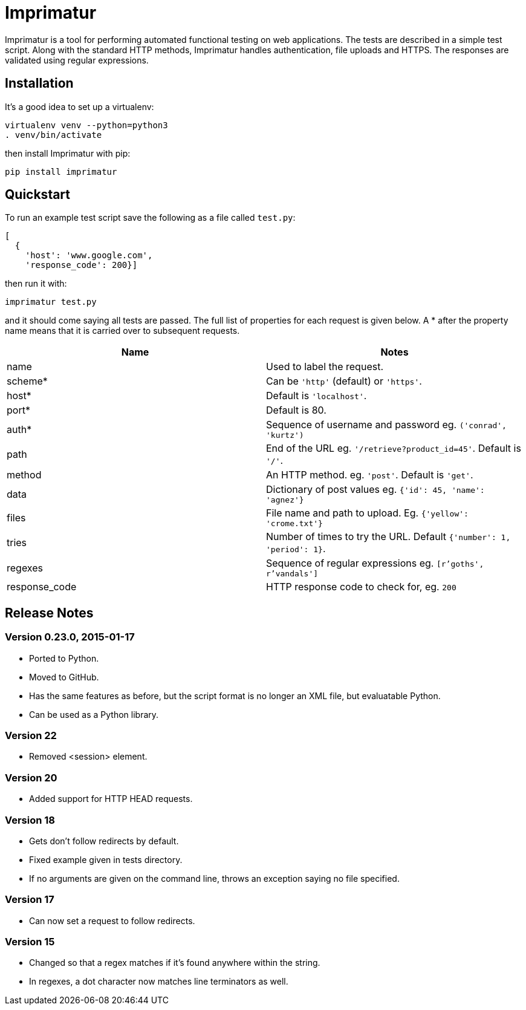 = Imprimatur

Imprimatur is a tool for performing automated functional testing on web
applications. The tests are described in a simple test script. Along with the
standard HTTP methods, Imprimatur handles authentication, file uploads and
HTTPS. The responses are validated using regular expressions.


== Installation

It's a good idea to set up a virtualenv:

 virtualenv venv --python=python3
 . venv/bin/activate

then install Imprimatur with pip:

 pip install imprimatur


== Quickstart

To run an example test script save the following as a file called `test.py`:

 [
   {
     'host': 'www.google.com',
     'response_code': 200}] 

then run it with:

 imprimatur test.py

and it should come saying all tests are passed. The full list of properties for
each request is given below. A * after the property name means that it is
carried over to subsequent requests.

|===
| Name          | Notes

| name
| Used to label the request.

| scheme*
| Can be `'http'` (default) or `'https'`.

| host*
| Default is `'localhost'`.

| port*
| Default is 80.

| auth*
| Sequence of username and password eg. `('conrad', 'kurtz')`

| path
| End of the URL eg. `'/retrieve?product_id=45'`. Default is `'/'`.

| method
| An HTTP method. eg. `'post'`. Default is `'get'`.

| data
| Dictionary of post values eg. `{'id': 45, 'name': 'agnez'}`

| files
| File name and path to upload. Eg. `{'yellow': 'crome.txt'}`

| tries
| Number of times to try the URL. Default `{'number': 1, 'period': 1}`.

| regexes
| Sequence of regular expressions eg. `[r'goths', r'vandals']`

| response_code
| HTTP response code to check for, eg. `200`
|===


== Release Notes

=== Version 0.23.0, 2015-01-17

- Ported to Python.
- Moved to GitHub.
- Has the same features as before, but the script format is no longer an XML
  file, but evaluatable Python.
- Can be used as a Python library.


=== Version 22

- Removed <session> element.


=== Version 20

- Added support for HTTP HEAD requests.


=== Version 18

- Gets don't follow redirects by default.
- Fixed example given in tests directory.
- If no arguments are given on the command line, throws an exception saying no
  file specified.


=== Version 17

- Can now set a request to follow redirects.


=== Version 15

- Changed so that a regex matches if it's found anywhere within the string.
- In regexes, a dot character now matches line terminators as well.
